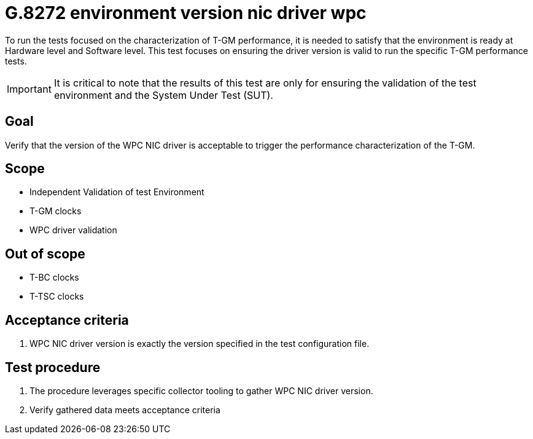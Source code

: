 ifdef::env-github[]
:important-caption: :heavy_exclamation_mark:
endif::[]

= G.8272 environment version nic driver wpc

To run the tests focused on the characterization of T-GM performance, it is needed to satisfy that the environment is ready at Hardware level and Software level. This test focuses on ensuring the driver version is valid to run the specific T-GM performance tests.

IMPORTANT: It is critical to note that the results of this test are only for ensuring the validation of the test environment and the System Under Test (SUT).

== Goal

Verify that the version of the WPC NIC driver is acceptable to trigger the performance characterization of the T-GM.

== Scope

* Independent Validation of test Environment
* T-GM clocks
* WPC driver validation


== Out of scope

* T-BC clocks
* T-TSC clocks


== Acceptance criteria

1. WPC NIC driver version is exactly the version specified in the test configuration file.


== Test procedure

1. The procedure leverages specific collector tooling to gather WPC NIC driver version. 
2. Verify gathered data meets acceptance criteria
